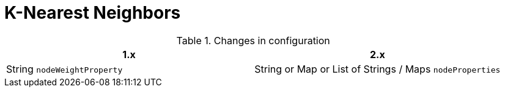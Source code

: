 [[migration-algorithms-knn]]
= K-Nearest Neighbors

.Changes in configuration
[options=header, cols=2]
|===
| 1.x
| 2.x
| String `nodeWeightProperty`
| String or Map or List of Strings / Maps `nodeProperties`
|===
